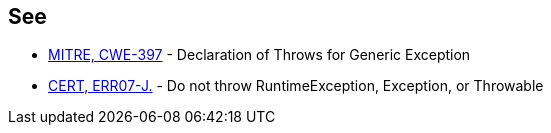 == See

* http://cwe.mitre.org/data/definitions/397.html[MITRE, CWE-397] - Declaration of Throws for Generic Exception
* https://wiki.sei.cmu.edu/confluence/x/_DdGBQ[CERT, ERR07-J.] - Do not throw RuntimeException, Exception, or Throwable